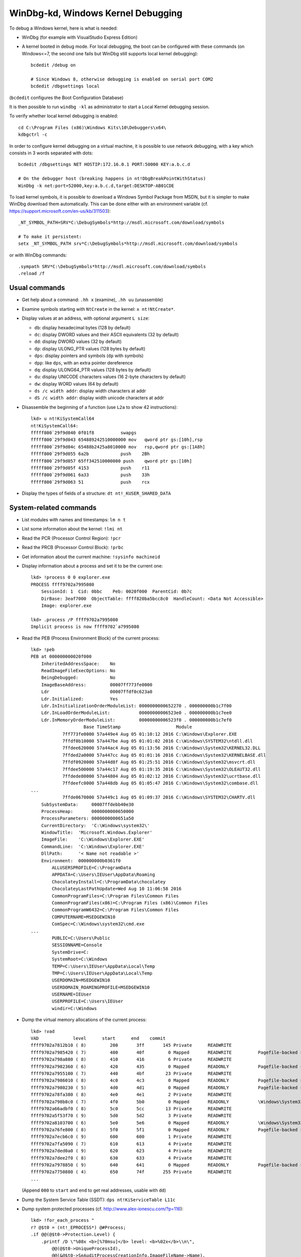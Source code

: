 WinDbg-kd, Windows Kernel Debugging
===================================

To debug a Windows kernel, here is what is needed:

* WinDbg (for example with VisualStudio Express Edition)

* A kernel booted in debug mode.  For local debugging, the boot can be
  configured with these commands (on Windows<=7, the second one fails but
  WinDbg still supports local kernel debugging)::

    bcdedit /debug on

    # Since Windows 8, otherwise debugging is enabled on serial port COM2
    bcdedit /dbgsettings local

(``bcdedit`` configures the Boot Configuration Database)

It is then possible to run ``windbg -kl`` as administrator to start a Local
Kernel debugging session.

To verify whether local kernel debugging is enabled::

    cd C:\Program Files (x86)\Windows Kits\10\Debuggers\x64\
    kdbgctrl -c

In order to configure kernel debugging on a virtual machine, it is possible to
use network debugging, with a key which consists in 3 words separated with dots::

    bcdedit /dbgsettings NET HOSTIP:172.16.0.1 PORT:50000 KEY:a.b.c.d

    # On the debugger host (breaking happens in nt!DbgBreakPointWithStatus)
    WinDbg -k net:port=52000,key:a.b.c.d,target:DESKTOP-AB01CDE

To load kernel symbols, it is possible to download a Windows Symbol Package
from MSDN, but it is simpler to make WinDbg download them automatically.
This can be done either with an environment variable
(cf. https://support.microsoft.com/en-us/kb/311503)::

    _NT_SYMBOL_PATH=SRV*C:\DebugSymbols*http://msdl.microsoft.com/download/symbols

    # To make it persistent:
    setx _NT_SYMBOL_PATH srv*C:\DebugSymbols*http://msdl.microsoft.com/download/symbols

or with WinDbg commands::

    .sympath SRV*C:\DebugSymbols*http://msdl.microsoft.com/download/symbols
    .reload /f


Usual commands
--------------

* Get help about a command: ``.hh x`` (examine), ``.hh uu`` (unassemble)

* Examine symbols starting with ``NtCreate`` in the kernel: ``x nt!NtCreate*``.

* Display values at an address, with optional argument ``L size``:

  * ``db``: display hexadecimal bytes (128 by default)
  * ``dc``: display DWORD values and their ASCII equivalents (32 by default)
  * ``dd``: display DWORD values (32 by default)
  * ``dp``: display ULONG_PTR values (128 bytes by default)
  * ``dps``: display pointers and symbols (``dp`` with symbols)
  * ``dpp``: like ``dps``, with an extra pointer dereference
  * ``dq``: display ULONG64_PTR values (128 bytes by default)
  * ``du``: display UNICODE characters values (16 2-byte characters by default)
  * ``dw``: display WORD values (64 by default)

  * ``ds /c width addr``: display width characters at addr
  * ``dS /c width addr``: display width unicode characters at addr

* Disassemble the beginning of a function (use ``L2a`` to show 42 instructions)::

    lkd> u nt!KiSystemCall64
    nt!KiSystemCall64:
    fffff800`29f9d040 0f01f8          swapgs
    fffff800`29f9d043 654889242510000000 mov   qword ptr gs:[10h],rsp
    fffff800`29f9d04c 65488b2425a8010000 mov   rsp,qword ptr gs:[1A8h]
    fffff800`29f9d055 6a2b            push    2Bh
    fffff800`29f9d057 65ff342510000000 push    qword ptr gs:[10h]
    fffff800`29f9d05f 4153            push    r11
    fffff800`29f9d061 6a33            push    33h
    fffff800`29f9d063 51              push    rcx

* Display the types of fields of a structure: ``dt nt!_KUSER_SHARED_DATA``


System-related commands
-----------------------

* List modules with names and timestamps: ``lm n t``

* List some information about the kernel: ``!lmi nt``

* Read the PCR (Processor Control Region): ``!pcr``

* Read the PRCB (Processor Control Block): ``!prbc``

* Get information about the current machine: ``!sysinfo machineid``

* Display information about a process and set it to be the current one::

    lkd> !process 0 0 explorer.exe
    PROCESS ffff9702a7995080
        SessionId: 1  Cid: 0bbc    Peb: 0020f000  ParentCid: 0b7c
        DirBase: 3eaf7000  ObjectTable: ffff820ba5bcc8c0  HandleCount: <Data Not Accessible>
        Image: explorer.exe

    lkd> .process /P ffff9702a7995080
    Implicit process is now ffff9702`a7995080

* Read the PEB (Process Environment Block) of the current process::

    lkd> !peb
    PEB at 000000000020f000
        InheritedAddressSpace:    No
        ReadImageFileExecOptions: No
        BeingDebugged:            No
        ImageBaseAddress:         00007ff773fe0000
        Ldr                       00007ffdf0c623a0
        Ldr.Initialized:          Yes
        Ldr.InInitializationOrderModuleList: 0000000000652270 . 000000000b1c7f00
        Ldr.InLoadOrderModuleList:           00000000006523e0 . 000000000b1c7ee0
        Ldr.InMemoryOrderModuleList:         00000000006523f0 . 000000000b1c7ef0
                        Base TimeStamp                     Module
                7ff773fe0000 57a449e4 Aug 05 01:10:12 2016 C:\Windows\Explorer.EXE
                7ffdf0b10000 57a447be Aug 05 01:01:02 2016 C:\Windows\SYSTEM32\ntdll.dll
                7ffdee620000 57a44ac4 Aug 05 01:13:56 2016 C:\Windows\System32\KERNEL32.DLL
                7ffded2a0000 57a447cc Aug 05 01:01:16 2016 C:\Windows\System32\KERNELBASE.dll
                7ffdf0920000 57a44d8f Aug 05 01:25:51 2016 C:\Windows\System32\msvcrt.dll
                7ffdee500000 57a44c17 Aug 05 01:19:35 2016 C:\Windows\System32\OLEAUT32.dll
                7ffdede80000 57a44804 Aug 05 01:02:12 2016 C:\Windows\System32\ucrtbase.dll
                7ffdeefc0000 57a448db Aug 05 01:05:47 2016 C:\Windows\System32\combase.dll
    ...
                7ffde0670000 57a449c1 Aug 05 01:09:37 2016 C:\Windows\SYSTEM32\CHARTV.dll
        SubSystemData:     00007ffdebb40e30
        ProcessHeap:       0000000000650000
        ProcessParameters: 0000000000651a50
        CurrentDirectory:  'C:\Windows\system32\'
        WindowTitle:  'Microsoft.Windows.Explorer'
        ImageFile:    'C:\Windows\Explorer.EXE'
        CommandLine:  'C:\Windows\Explorer.EXE'
        DllPath:      '< Name not readable >'
        Environment:  000000000b0361f0
            ALLUSERSPROFILE=C:\ProgramData
            APPDATA=C:\Users\IEUser\AppData\Roaming
            ChocolateyInstall=C:\ProgramData\chocolatey
            ChocolateyLastPathUpdate=Wed Aug 10 11:06:58 2016
            CommonProgramFiles=C:\Program Files\Common Files
            CommonProgramFiles(x86)=C:\Program Files (x86)\Common Files
            CommonProgramW6432=C:\Program Files\Common Files
            COMPUTERNAME=MSEDGEWIN10
            ComSpec=C:\Windows\system32\cmd.exe
    ...
            PUBLIC=C:\Users\Public
            SESSIONNAME=Console
            SystemDrive=C:
            SystemRoot=C:\Windows
            TEMP=C:\Users\IEUser\AppData\Local\Temp
            TMP=C:\Users\IEUser\AppData\Local\Temp
            USERDOMAIN=MSEDGEWIN10
            USERDOMAIN_ROAMINGPROFILE=MSEDGEWIN10
            USERNAME=IEUser
            USERPROFILE=C:\Users\IEUser
            windir=C:\Windows

* Dump the virtual memory allocations of the current process::

    lkd> !vad
    VAD             level      start      end    commit
    ffff9702a7812b10 ( 8)         200       3ff       145 Private      READWRITE
    ffff9702a7985420 ( 7)         400       40f         0 Mapped       READWRITE          Pagefile-backed section
    ffff9702a798a880 ( 8)         410       416         6 Private      READWRITE
    ffff9702a7982360 ( 6)         420       435         0 Mapped       READONLY           Pagefile-backed section
    ffff9702a7955100 ( 7)         440       4bf        23 Private      READWRITE
    ffff9702a7986010 ( 8)         4c0       4c3         0 Mapped       READONLY           Pagefile-backed section
    ffff9702a7980230 ( 5)         4d0       4d1         0 Mapped       READONLY           Pagefile-backed section
    ffff9702a78fa380 ( 8)         4e0       4e1         2 Private      READWRITE
    ffff9702a798b8c0 ( 7)         4f0       5b0         0 Mapped       READONLY           \Windows\System32\locale.nls
    ffff9702a66adbf0 ( 8)         5c0       5cc        13 Private      READWRITE
    ffff9702a5f53f70 ( 9)         5d0       5d2         3 Private      READWRITE
    ffff9702a8103700 ( 6)         5e0       5e6         0 Mapped       READONLY           \Windows\System32\en-US\explorerframe.dll.mui
    ffff9702a76fe800 ( 8)         5f0       5f1         0 Mapped       READONLY           Pagefile-backed section
    ffff9702a7ecb6c0 ( 9)         600       600         1 Private      READWRITE
    ffff9702a7fa5090 ( 7)         610       613         4 Private      READWRITE
    ffff9702a7ded0a0 ( 9)         620       623         4 Private      READWRITE
    ffff9702a7dee2f0 ( 8)         630       633         4 Private      READWRITE
    ffff9702a7978850 ( 9)         640       641         0 Mapped       READONLY           Pagefile-backed section
    ffff9702a7750880 ( 4)         650       74f       255 Private      READWRITE
    ...

  (Append ``000`` to ``start`` and ``end`` to get real addresses, usable with ``dd``)

* Dump the System Service Table (SSDT): ``dps nt!KiServiceTable L11c``

* Dump system protected processes (cf. http://www.alex-ionescu.com/?p=116)::

    lkd> !for_each_process "
    r? @$t0 = (nt!_EPROCESS*) @#Process;
    .if @@(@$t0->Protection.Level) {
        .printf /D \"%08x <b>[%70msu]</b> level: <b>%02x</b>\\n\",
            @@(@$t0->UniqueProcessId),
            @@(&@$t0->SeAuditProcessCreationInfo.ImageFileName->Name),
            @@(@$t0->Protection.Level)
    }"
    00000004 [                                                                      ] level: 62
    00000148 [                     \Device\HarddiskVolume2\Windows\System32\smss.exe] level: 61
    000001a8 [                    \Device\HarddiskVolume2\Windows\System32\csrss.exe] level: 61
    000001e4 [                  \Device\HarddiskVolume2\Windows\System32\wininit.exe] level: 61
    000001ec [                    \Device\HarddiskVolume2\Windows\System32\csrss.exe] level: 61
    00000268 [                 \Device\HarddiskVolume2\Windows\System32\services.exe] level: 61
    0000037c [    \Device\HarddiskVolume2\Program Files\Windows Defender\MsMpEng.exe] level: 31


x86-specific commands
---------------------

* Dump the Interrupt Descriptor Table, which contains Interrupt Service Routines::

    lkd> !idt

    Dumping IDT: fffff8002b8e4080

    00: fffff80029f9aa00 nt!KiDivideErrorFault
    01: fffff80029f9ab00 nt!KiDebugTrapOrFault
    02: fffff80029f9acc0 nt!KiNmiInterrupt  Stack = 0xFFFFF8002B8FF000
    03: fffff80029f9b040 nt!KiBreakpointTrap
    04: fffff80029f9b140 nt!KiOverflowTrap
    05: fffff80029f9b240 nt!KiBoundFault
    06: fffff80029f9b340 nt!KiInvalidOpcodeFault
    07: fffff80029f9b580 nt!KiNpxNotAvailableFault
    08: fffff80029f9b640 nt!KiDoubleFaultAbort  Stack = 0xFFFFF8002B8FD000
    09: fffff80029f9b700 nt!KiNpxSegmentOverrunAbort
    0a: fffff80029f9b7c0 nt!KiInvalidTssFault
    0b: fffff80029f9b880 nt!KiSegmentNotPresentFault
    0c: fffff80029f9b9c0 nt!KiStackFault
    0d: fffff80029f9bb00 nt!KiGeneralProtectionFault
    0e: fffff80029f9bc00 nt!KiPageFault
    10: fffff80029f9bfc0 nt!KiFloatingErrorFault
    11: fffff80029f9c140 nt!KiAlignmentFault
    12: fffff80029f9c240 nt!KiMcheckAbort   Stack = 0xFFFFF8002B901000
    13: fffff80029f9c8c0 nt!KiXmmException
    1f: fffff80029f964a0 nt!KiApcInterrupt
    20: fffff80029f99fc0 nt!KiSwInterrupt
    29: fffff80029f9ca80 nt!KiRaiseSecurityCheckFailure
    2c: fffff80029f9cb80 nt!KiRaiseAssertion
    2d: fffff80029f9cc80 nt!KiDebugServiceTrap
    2f: fffff80029f96770 nt!KiDpcInterrupt
    30: fffff80029f969a0 nt!KiHvInterrupt
    31: fffff80029f96d10 nt!KiVmbusInterrupt0
    32: fffff80029f97070 nt!KiVmbusInterrupt1
    33: fffff80029f973d0 nt!KiVmbusInterrupt2
    34: fffff80029f97730 nt!KiVmbusInterrupt3
    35: fffff80029e53090 hal!HalpInterruptCmciService (KINTERRUPT fffff80029e53000)
    50: ffffd0017e709bd0 ataport!IdePortInterrupt (KINTERRUPT ffffd0017e709b40)
    60: ffffd0017e709d10 ataport!IdePortInterrupt (KINTERRUPT ffffd0017e709c80)
    80: ffffd0017e709810 i8042prt!I8042MouseInterruptService (KINTERRUPT ffffd0017e709780)
    81: ffffd0017e709590 ndis!ndisMiniportIsr (KINTERRUPT ffffd0017e709500)
    90: ffffd0017e7096d0 i8042prt!I8042KeyboardInterruptService (KINTERRUPT ffffd0017e709640)
    91: ffffd0017e709310 USBPORT!USBPORT_InterruptService (KINTERRUPT ffffd0017e709280)
    a0: ffffd0017e7091d0 serial!SerialCIsrSw (KINTERRUPT ffffd0017e709140)
    b0: ffffd0017e709e50 ACPI!ACPIInterruptServiceRoutine (KINTERRUPT ffffd0017e709dc0)
    b1: ffffd0017e709a90 storport!RaidpAdapterInterruptRoutine (KINTERRUPT ffffd0017e709a00)
                         HDAudBus!HdaController::Isr (KINTERRUPT ffffd0017e7093c0)
    ce: fffff80029e53a90 hal!HalpIommuInterruptRoutine (KINTERRUPT fffff80029e53a00)
    d1: fffff80029e53890 hal!HalpTimerClockInterrupt (KINTERRUPT fffff80029e53800)
    d2: fffff80029e53790 hal!HalpTimerClockIpiRoutine (KINTERRUPT fffff80029e53700)
    d7: fffff80029e53590 hal!HalpInterruptRebootService (KINTERRUPT fffff80029e53500)
    d8: fffff80029e53390 hal!HalpInterruptStubService (KINTERRUPT fffff80029e53300)
    df: fffff80029e53290 hal!HalpInterruptSpuriousService (KINTERRUPT fffff80029e53200)
    e1: fffff80029f97aa0 nt!KiIpiInterrupt
    e2: fffff80029e53490 hal!HalpInterruptLocalErrorService (KINTERRUPT fffff80029e53400)
    e3: fffff80029e53190 hal!HalpInterruptDeferredRecoveryService (KINTERRUPT fffff80029e53100)
    fd: fffff80029e53990 hal!HalpTimerProfileInterrupt (KINTERRUPT fffff80029e53900)
    fe: fffff80029e53690 hal!HalpPerfInterrupt (KINTERRUPT fffff80029e53600)

* Read a MSR register, like STAR (syscall target)::

    lkd> rdmsr c0000082
    msr[c0000082] = fffff800`29f9d040
    kd> u fffff800`29f9d040 L1
    nt!KiSystemCall64:
    fffff800`29f9d040 0f01f8          swapgs

* To get the Kernel Processor Control Region (KPCR), use ``fs_base`` MSR
  (0xc0000100) on x86-32 and ``gs_base`` (0xc0000101) on x86-64::

    lkd> rdmsr c0000101
    msr[c0000101] = ffffd001`aef40000
    lkd> dt nt!_KPCR ffffd001aef40000

* The GDT (Global Descriptor Table) can be read by a remote debugger with
  ``r gdtr`` and the detail of each descriptors can be seen with commands such
  as ``dp @cs``.  When using a local debugger, it is nevertheless possible to
  compile a userland program which shows the result of ``sgdt`` instruction,
  which is not privileged, and then use the pointer in WinDBG with
  ``nt!_KGDTENTRY`` (or ``nt!_KGDTENTRY64``) structure.


NatVis and JavaScript (since Windows 10)
----------------------------------------

Since Windows 10, WinDbg supports NatVis (Native Visualization, which was added
to Visual Studio 2013).

This allows such a syntax to dump a structure such as an ``EPROCESS``::

    lkd> dx *(nt!_EPROCESS**)&nt!PsInitialSystemProcess
    *(nt!_EPROCESS**)&nt!PsInitialSystemProcess                 : 0xffff9c8708c83040 [Type: _EPROCESS *]
        [+0x000] Pcb              [Type: _KPROCESS]
        [+0x2e0] ProcessLock      [Type: _EX_PUSH_LOCK]
        [+0x2e8] UniqueProcessId  : 0x4 [Type: void *]
        [+0x2f0] ActiveProcessLinks [Type: _LIST_ENTRY]
        [+0x300] RundownProtect   [Type: _EX_RUNDOWN_REF]
    ...

NatVis files are in ``C:\Program Files (x86)\Windows Kits\10\Debuggers\x64\Visualizers``
(for example there is ``stl.natvis`` in order to represent types such as
``std::string``, ``std::list``, ``std::map``, etc.)

NatVis commands:

.. code-block:: sh

    # Define variables
    dx @$myVar = "My string"
    dx @$myVar
    dx @$myVar.Length

    # Show methods
    dx -v @$myVar

    # Show a variable with 2 levels of recursion
    dx -r2 @$myVar

    # Create an array from memory
    dx @$testArray = (int(*)[10])0x7ffe0010
    dx @$testPointersArray = (int*(**)[10])0x7ffe0010

    # Copy a variable into some memory
    dx *(TYPE*)0x10000 = *@$myNewContent

    # Show the processor blocks
    dx (nt!_KPRCB**)&nt!KiProcessorBlock, [*(int*)&nt!KeNumberProcessors]

    # Enumerate all variables
    dx @$vars

    # Remove a variable
    @$vars.Remove("myVar")

    # Create an anonymous structure
    dx @$myobject = new { Type = 5, Name = "Process Object" }

    # Create a new function (with anonymous function syntax)
    dx @$mul = (num1, num2) => num * num2

    # Load a NatVis file
    .nvload C:\path\to\myfile.natvis

In WinDbg, there are 3 default NatVis variables: ``@$curprocess``,
``@$curthread`` and ``@$cursession``:

.. code-block:: sh

    lkd> dx @$cursession
    @$cursession                 : Local KD
        Processes
        Devices

    lkd> dx @$cursession.Processes
    @$cursession.Processes
        [0x0]            : <Unknown Image>
        [0x4]            : <Unknown Image>
        [0x38]           : <Unknown Image>
        [0x68]           : <Unknown Image>
        [0x1bc]          : smss.exe

With LINQ (Language INtegrated Query) it is possible to process results using
SQL-like functions:

.. code-block:: sh

    # Find processes named smss.exe
    dx @$cursession.Processes.Where(p=>p.Name == "smss.exe")

    # Get the name of the process
    dx @$cursession.Processes.Where(p=>p.Name == "csrss.exe").First()
        .KernelObject.SeAuditProcessCreationInfo.ImageFileName->Name

    # List processes with their protection levels
    dx -g @$cursession.Processes.Where(p=>p.KernelObject.Protection.Level != 0)
        .Select(p => new{name=p.Name, Level=p.KernelObject.Protection.Level})

    # Get the names of handles opened by csrss
    dx -r2 @$cursession.Processes.Where(p=>p.Name=="csrss.exe").Select(
        p => p.Io.Handles.Select(h => h.ObjectName))

In order to build complex structures from data, there are some helpers:

.. code-block:: sh

    dx -r0 @$processList = *(nt!_LIST_ENTRY*)&nt!PsActiveProcessHead
    dx -r0 @$processes = Debugger.Utility.Collections.FromListEntry(
        @$processList, "nt!_EPROCESS", "ActiveProcessLinks")

    dx Debugger.Utility.Control.ExecuteCommand("!filetime 0").First()

Using JavaScript provider:

.. code-block:: sh

    .load jsprovider.dll

    # call initializeScript()
    .scriptload C:\path\to\MyScriptName.js

    # like .scriptload and call invokeScript()
    .scriptrun C:\path\to\MyScriptName.js

    dx Debugger.State.Scripts.MyScriptName.Contents.my_function(args)
    dx @$scripts.MyScriptName.Contents.my_function(args)
    dx @$scriptContents.my_function(args)

    # call uninitializeScript() and unload
    .scriptunload MyScriptName.js

In JavaScript:

* ``host`` is a COM object for the Degugger
* ``host.memory`` represents the target memory (method
  ``readMemoryValues(ptr, size)`` returns an ``ArrayBuffer`` with memory)
* ``host.diagnostics.debugLog("...")`` prints logs
* ``host.typeSystem.marshalAs(variable, "nt", "SOME_TYPE")`` to cast
* ``new host.metadata.valueWithMetadata(myInteger, {PreferredRadix:10})`` to
  print an integer as decimal
* ``host.evaluateExpression(expr)`` or ``host.namespace.Debugger.Utility.Control.ExecuteCommand``
  to run a debugger command (like ``.printf %y`` to convert a pointer to a
  symbol using MASM syntax)

To add new aliases in Javascript:

.. code-block:: c

    function initializeScript()
    {
        return [new host.functionAlias(my_function, "myfct") /*, ... */];
    }
    // In WinDBG:
    //   !myfct arg1, arg2
    //   dx @$myfct(arg1, arg2)


Links
-----

* https://msdn.microsoft.com/en-us/library/windows/hardware/ff551063(v=vs.85).aspx
  Debugging Tools for Windows (WinDbg, KD, CDB, NTSD)
* https://msdn.microsoft.com/en-us/windows/hardware/gg463028
  Download Windows Symbol Packages
* https://msdn.microsoft.com/en-us/library/windows/hardware/ff551891(v=vs.85).aspx
  Debugger Commands - Kernel-Mode Extensions
* http://windbg.info/doc/1-common-cmds.html
  Common WinDbg Commands
* https://github.com/microsoft/WinDbg-Samples
  Sample extensions, scripts, and API uses for WinDbg

